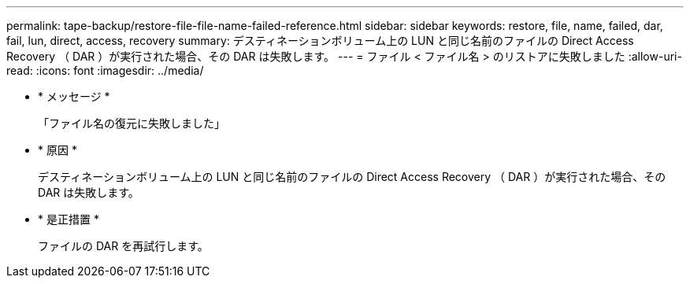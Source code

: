 ---
permalink: tape-backup/restore-file-file-name-failed-reference.html 
sidebar: sidebar 
keywords: restore, file, name, failed, dar, fail, lun, direct, access, recovery 
summary: デスティネーションボリューム上の LUN と同じ名前のファイルの Direct Access Recovery （ DAR ）が実行された場合、その DAR は失敗します。 
---
= ファイル < ファイル名 > のリストアに失敗しました
:allow-uri-read: 
:icons: font
:imagesdir: ../media/


* * メッセージ *
+
「ファイル名の復元に失敗しました」

* * 原因 *
+
デスティネーションボリューム上の LUN と同じ名前のファイルの Direct Access Recovery （ DAR ）が実行された場合、その DAR は失敗します。

* * 是正措置 *
+
ファイルの DAR を再試行します。


